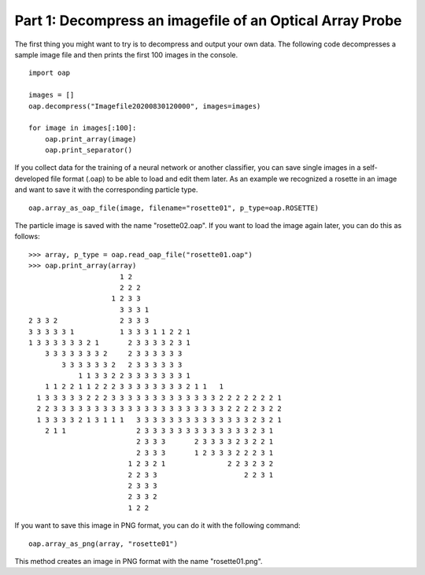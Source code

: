 
Part 1: Decompress an imagefile of an Optical Array Probe
=========================================================

The first thing you might want to try is to decompress and output your own data.
The following code decompresses a sample image file and then prints the first 100 images in the console.
::
    import oap

    images = []
    oap.decompress("Imagefile20200830120000", images=images)

    for image in images[:100]:
        oap.print_array(image)
        oap.print_separator()

If you collect data for the training of a neural network or another classifier, you can save single images in a self-developed file format (.oap) to be able to load and edit them later.
As an example we recognized a rosette in an image and want to save it with the corresponding particle type.
::
    oap.array_as_oap_file(image, filename="rosette01", p_type=oap.ROSETTE)

The particle image is saved with the name "rosette02.oap".
If you want to load the image again later, you can do this as follows:
::
    >>> array, p_type = oap.read_oap_file("rosette01.oap")
    >>> oap.print_array(array)
                          1 2
                          2 2 2
                        1 2 3 3
                          3 3 3 1
    2 3 3 2               2 3 3 3
    3 3 3 3 3 1           1 3 3 3 1 1 2 2 1
    1 3 3 3 3 3 3 2 1       2 3 3 3 3 2 3 1
        3 3 3 3 3 3 3 2     2 3 3 3 3 3 3
            3 3 3 3 3 3 2   2 3 3 3 3 3 3
                1 1 3 3 2 2 3 3 3 3 3 3 3 1
        1 1 2 2 1 1 2 2 2 3 3 3 3 3 3 3 3 2 1 1   1
      1 3 3 3 3 3 2 2 2 3 3 3 3 3 3 3 3 3 3 3 3 3 2 2 2 2 2 2 2 1
      2 2 3 3 3 3 3 3 3 3 3 3 3 3 3 3 3 3 3 3 3 3 3 2 2 2 2 3 2 2
      1 3 3 3 3 2 1 3 1 1 1   3 3 3 3 3 3 3 3 3 3 3 3 3 3 2 3 2 1
        2 1 1                 2 3 3 3 3 3 3 3 3 3 3 3 3 3 2 3 1
                              2 3 3 3       2 3 3 3 3 2 3 2 2 1
                              2 3 3 3       1 2 3 3 3 2 2 2 3 1
                            1 2 3 2 1               2 2 3 2 3 2
                            2 2 3 3                     2 2 3 1
                            2 3 3 3
                            2 3 3 2
                            1 2 2

If you want to save this image in PNG format, you can do it with the following command:
::
    oap.array_as_png(array, "rosette01")

This method creates an image in PNG format with the name "rosette01.png".